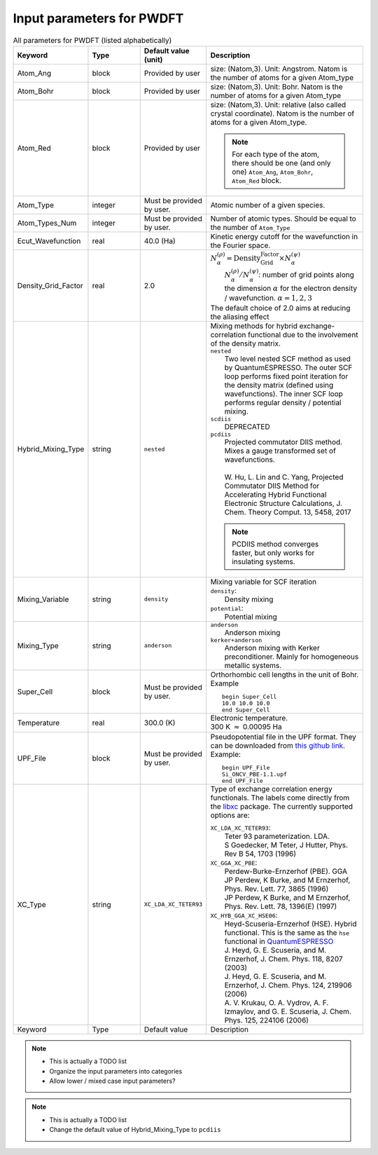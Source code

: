 Input parameters for PWDFT
--------------------------





.. list-table:: All parameters for PWDFT (listed alphabetically)
   :widths: 1 1 1 3
   :header-rows: 1

   * - Keyword
     - Type
     - Default value (unit)
     - Description


   * - Atom_Ang
     - block
     - Provided by user
     - size: (Natom,3). Unit: Angstrom. Natom is the number of atoms for a given Atom_type

   * - Atom_Bohr
     - block
     - Provided by user
     - size: (Natom,3). Unit: Bohr. Natom is the number of atoms for a given Atom_type

   * - Atom_Red
     - block
     - Provided by user
     - size: (Natom,3). Unit: relative (also called crystal coordinate). Natom is the number of atoms for a given Atom_type.

       .. note::
            For each type of the atom, there should be one (and only one) ``Atom_Ang``, ``Atom_Bohr``, ``Atom_Red`` block.

   * - Atom_Type
     - integer
     - Must be provided by user.
     - Atomic number of a given species.


   * - Atom_Types_Num
     - integer
     - Must be provided by user.
     - Number of atomic types. Should be equal to the number of ``Atom_Type``

            
   * - Ecut_Wavefunction
     - real
     - 40.0 (Ha)
     - Kinetic energy cutoff for the wavefunction in the Fourier space.

   * - Density_Grid_Factor
     - real
     - 2.0 
     - | :math:`N^{(\rho)}_{\alpha}=\text{Density_Grid_Factor}\times N^{(\psi)}_{\alpha}` 
       |   :math:`N^{(\rho)}_{\alpha} / N^{(\psi)}_{\alpha}`: number of grid points along the dimension :math:`\alpha` for the electron density / wavefunction.  :math:`\alpha=1,2,3`
       | The default choice of 2.0 aims at reducing the aliasing effect

   * - Hybrid_Mixing_Type
     - string
     - ``nested``
     - | Mixing methods for hybrid exchange-correlation functional due to the involvement of the density matrix.
       | ``nested``
       |   Two level nested SCF method as used by QuantumESPRESSO. The outer SCF loop performs fixed point iteration for the density matrix (defined using wavefunctions). The inner SCF loop performs regular density / potential mixing.
       | ``scdiis``
       |   DEPRECATED
       | ``pcdiis``
       |   Projected commutator DIIS method. Mixes a gauge transformed set of wavefunctions. 
       | 
       |   W. Hu, L. Lin and C. Yang, Projected Commutator DIIS Method for Accelerating Hybrid Functional Electronic Structure Calculations, J. Chem. Theory Comput. 13, 5458, 2017 

       .. note::
         PCDIIS method converges faster, but only works for insulating systems.


   * - Mixing_Variable
     - string
     - ``density``
     - | Mixing variable for SCF iteration
       | ``density``:
       |   Density mixing
       | ``potential``:
       |   Potential mixing


   * - Mixing_Type
     - string
     - ``anderson``
     - | ``anderson``
       |   Anderson mixing
       | ``kerker+anderson``
       |   Anderson mixing with Kerker preconditioner.
           Mainly for homogeneous metallic systems.

   * - Super_Cell
     - block
     - Must be provided by user.
     - Orthorhombic cell lengths in the unit of Bohr. Example ::
       
           begin Super_Cell
           10.0 10.0 10.0
           end Super_Cell    

   * - Temperature
     - real
     - 300.0 (K)
     - | Electronic temperature. 
       | 300 K :math:`\approx` 0.00095 Ha

   * - UPF_File
     - block
     - Must be provided by user.
     - Pseudopotential file in the UPF format. They can be downloaded from `this github link <https://github.com/pipidog/ONCVPSP>`_. Example::

            begin UPF_File
            Si_ONCV_PBE-1.1.upf
            end UPF_File


   * - XC_Type
     - string
     - ``XC_LDA_XC_TETER93``
     - Type of exchange correlation energy functionals.
       The labels come directly from the `libxc <https://www.tddft.org/programs/libxc/>`_ package. The currently supported options are:


       | ``XC_LDA_XC_TETER93``:
       |   Teter 93 parameterization. LDA.
       |   S Goedecker, M Teter, J Hutter, Phys. Rev B 54, 1703 (1996)

       | ``XC_GGA_XC_PBE``:
       |   Perdew-Burke-Ernzerhof (PBE). GGA
       |   JP Perdew, K Burke, and M Ernzerhof, Phys. Rev. Lett. 77, 3865 (1996)
       |   JP Perdew, K Burke, and M Ernzerhof, Phys. Rev. Lett. 78, 1396(E) (1997)

       | ``XC_HYB_GGA_XC_HSE06``:
       |   Heyd-Scuseria-Ernzerhof (HSE). Hybrid functional. This is the same as the ``hse`` functional in `QuantumESPRESSO <https://www.quantum-espresso.org/>`_
       |   J. Heyd, G. E. Scuseria, and M. Ernzerhof, J. Chem. Phys. 118, 8207 (2003)
       |   J. Heyd, G. E. Scuseria, and M. Ernzerhof, J. Chem. Phys. 124, 219906 (2006)
       |   A. V. Krukau, O. A. Vydrov, A. F. Izmaylov, and G. E. Scuseria, J. Chem. Phys. 125, 224106 (2006)

   * - Keyword
     - Type
     - Default value
     - Description




.. note::
    - This is actually a TODO list
    - Organize the input parameters into categories
    - Allow lower / mixed case input parameters?

.. note::
    - This is actually a TODO list
    - Change the default value of Hybrid_Mixing_Type to ``pcdiis``